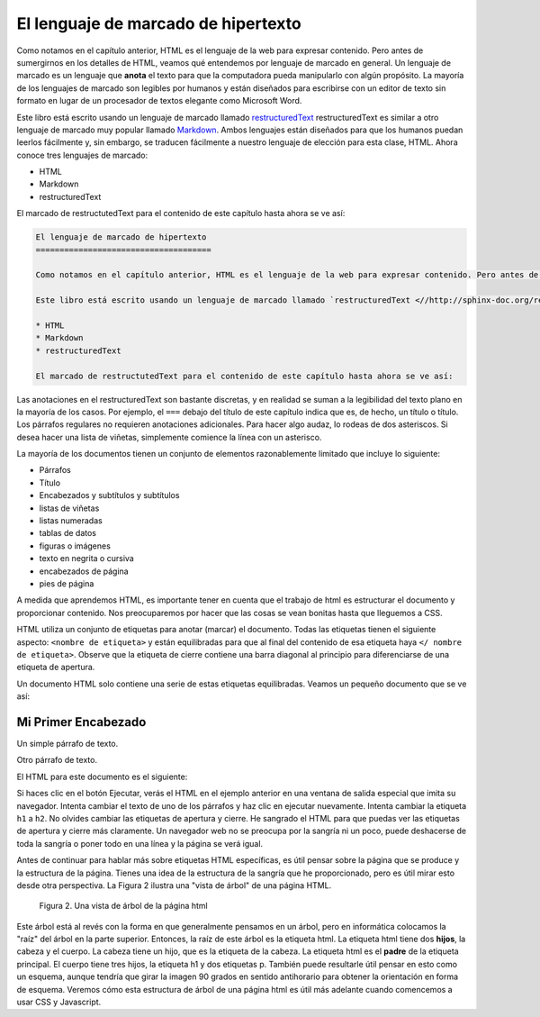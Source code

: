 El lenguaje de marcado de hipertexto
=======================================

Como notamos en el capítulo anterior, HTML es el lenguaje de la web para expresar contenido. Pero antes de sumergirnos en los detalles de HTML, veamos qué entendemos por lenguaje de marcado en general. Un lenguaje de marcado es un lenguaje que **anota** el texto para que la computadora pueda manipularlo con algún propósito. La mayoría de los lenguajes de marcado son legibles por humanos y están diseñados para escribirse con un editor de texto sin formato en lugar de un procesador de textos elegante como Microsoft Word.

Este libro está escrito usando un lenguaje de marcado llamado `restructuredText <//http://sphinx-doc.org/rest.html>`_ restructuredText es similar a otro lenguaje de marcado muy popular llamado `Markdown <http://daringfireball.net/projects/markdown/syntax>`_.  Ambos lenguajes están diseñados para que los humanos puedan leerlos fácilmente y, sin embargo, se traducen fácilmente a nuestro lenguaje de elección para esta clase, HTML. Ahora conoce tres lenguajes de marcado:

* HTML
* Markdown
* restructuredText

El marcado de restructutedText para el contenido de este capítulo hasta ahora se ve así:

.. code-block:: rst

   El lenguaje de marcado de hipertexto
   =====================================

   Como notamos en el capítulo anterior, HTML es el lenguaje de la web para expresar contenido. Pero antes de sumergirnos en los detalles de HTML, veamos qué entendemos por lenguaje de marcado en general. Un lenguaje de marcado es un lenguaje que **anota** el texto para que la computadora pueda manipularlo con algún propósito. La mayoría de los lenguajes de marcado son legibles por humanos y están diseñados para escribirse con un editor de texto sin formato en lugar de un procesador de textos elegante como Microsoft Word.

   Este libro está escrito usando un lenguaje de marcado llamado `restructuredText <//http://sphinx-doc.org/rest.html>`_ restructuredText es similar a otro lenguaje de marcado muy popular llamado `Markdown <http://daringfireball.net/projects/markdown/syntax>`_.  Ambos lenguajes están diseñados para que los humanos puedan leerlos fácilmente y, sin embargo, se traducen fácilmente a nuestro lenguaje de elección para esta clase, HTML. Ahora conoce tres lenguajes de marcado:

   * HTML
   * Markdown
   * restructuredText

   El marcado de restructutedText para el contenido de este capítulo hasta ahora se ve así:
   

Las anotaciones en el restructuredText son bastante discretas, y en realidad se suman a la legibilidad del texto plano en la mayoría de los casos. Por ejemplo, el ``===`` debajo del título de este capítulo indica que es, de hecho, un título o título. Los párrafos regulares no requieren anotaciones adicionales. Para hacer algo audaz, lo rodeas de dos asteriscos. Si desea hacer una lista de viñetas, simplemente comience la línea con un asterisco.

La mayoría de los documentos tienen un conjunto de elementos razonablemente limitado que incluye lo siguiente:

* Párrafos
* Título
* Encabezados y subtítulos y subtítulos
* listas de viñetas
* listas numeradas
* tablas de datos
* figuras o imágenes
* texto en negrita o cursiva
* encabezados de página
* pies de página

A medida que aprendemos HTML, es importante tener en cuenta que el trabajo de html es estructurar el documento y proporcionar contenido. Nos preocuparemos por hacer que las cosas se vean bonitas hasta que lleguemos a CSS.

HTML utiliza un conjunto de etiquetas para anotar (marcar) el documento. Todas las etiquetas tienen el siguiente aspecto: ``<nombre de etiqueta>`` y están equilibradas para que al final del contenido de esa etiqueta haya ``</ nombre de etiqueta>``. Observe que la etiqueta de cierre contiene una barra diagonal al principio para diferenciarse de una etiqueta de apertura.

Un documento HTML solo contiene una serie de estas etiquetas equilibradas. Veamos un pequeño documento que se ve así:

Mi Primer Encabezado
---------------------

Un simple párrafo de texto.

Otro párrafo de texto.


El HTML para este documento es el siguiente:

.. activecode:: html_1
   :language: html
   
   <html>
       <head>
           <title>Test Page</title>
       </head>
       <body>
           <h1>Mi Primer Encabezado</h1>
           <p>Un simple párrafo de texto.</p>
           <p>Otro párrafo de texto.</p>
       </body>
   </html>



Si haces clic en el botón Ejecutar, verás el HTML en el ejemplo anterior en una ventana de salida especial que imita su navegador. Intenta cambiar el texto de uno de los párrafos y haz clic en ejecutar nuevamente. Intenta cambiar la etiqueta ``h1`` a ``h2``. No olvides cambiar las etiquetas de apertura y cierre. He sangrado el HTML para que puedas ver las etiquetas de apertura y cierre más claramente. Un navegador web no se preocupa por la sangría ni un poco, puede deshacerse de toda la sangría o poner todo en una línea y la página se verá igual.


Antes de continuar para hablar más sobre etiquetas HTML específicas, es útil pensar sobre la página que se produce y la estructura de la página. Tienes una idea de la estructura de la sangría que he proporcionado, pero es útil mirar esto desde otra perspectiva. La Figura 2 ilustra una "vista de árbol" de una página HTML.

.. figure:: Figures/tree.svg

   Figura 2. Una vista de árbol de la página html

Este árbol está al revés con la forma en que generalmente pensamos en un árbol, pero en informática colocamos la "raíz" del árbol en la parte superior. Entonces, la raíz de este árbol es la etiqueta html. La etiqueta html tiene dos **hijos**, la cabeza y el cuerpo. La cabeza tiene un hijo, que es la etiqueta de la cabeza. La etiqueta html es el **padre** de la etiqueta principal. El cuerpo tiene tres hijos, la etiqueta h1 y dos etiquetas p. También puede resultarle útil pensar en esto como un esquema, aunque tendría que girar la imagen 90 grados en sentido antihorario para obtener la orientación en forma de esquema. Veremos cómo esta estructura de árbol de una página html es útil más adelante cuando comencemos a usar CSS y Javascript.




